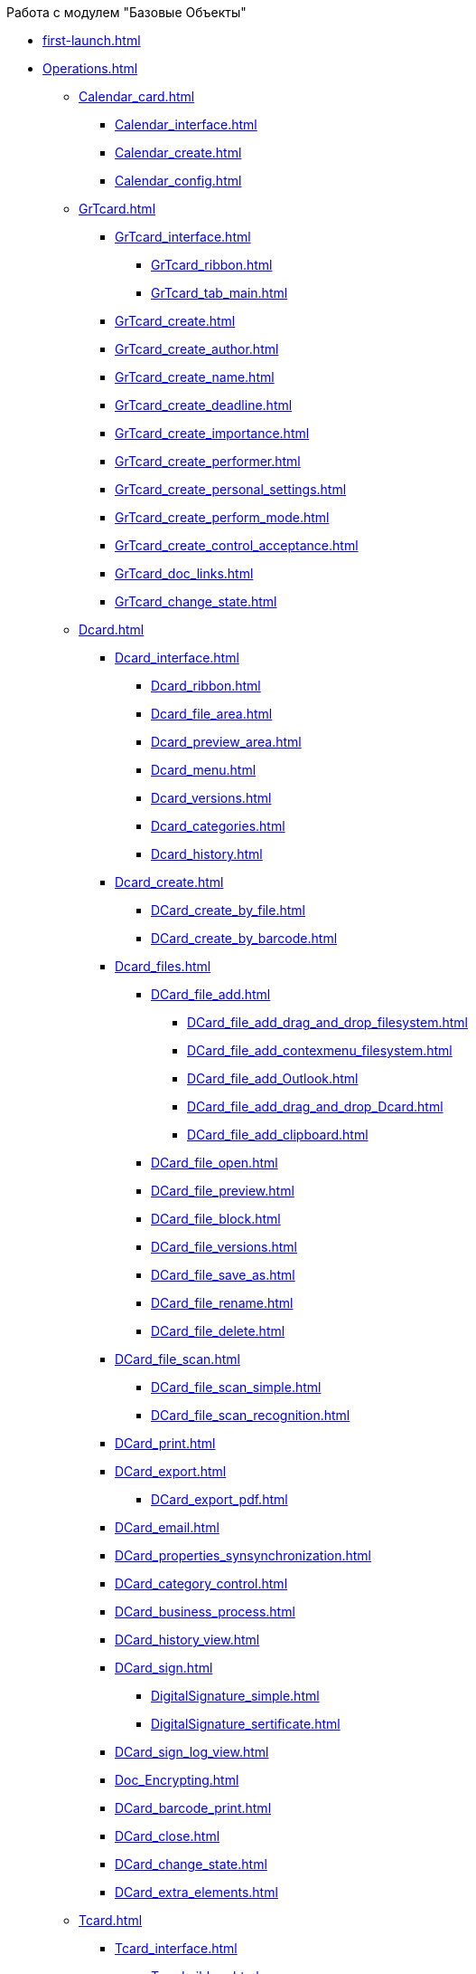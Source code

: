 .Работа с модулем "Базовые Объекты"
* xref:first-launch.adoc[]
* xref:Operations.adoc[]
** xref:Calendar_card.adoc[]
*** xref:Calendar_interface.adoc[]
*** xref:Calendar_create.adoc[]
*** xref:Calendar_config.adoc[]
** xref:GrTcard.adoc[]
*** xref:GrTcard_interface.adoc[]
**** xref:GrTcard_ribbon.adoc[]
**** xref:GrTcard_tab_main.adoc[]
*** xref:GrTcard_create.adoc[]
*** xref:GrTcard_create_author.adoc[]
*** xref:GrTcard_create_name.adoc[]
*** xref:GrTcard_create_deadline.adoc[]
*** xref:GrTcard_create_importance.adoc[]
*** xref:GrTcard_create_performer.adoc[]
*** xref:GrTcard_create_personal_settings.adoc[]
*** xref:GrTcard_create_perform_mode.adoc[]
*** xref:GrTcard_create_control_acceptance.adoc[]
*** xref:GrTcard_doc_links.adoc[]
*** xref:GrTcard_change_state.adoc[]
** xref:Dcard.adoc[]
*** xref:Dcard_interface.adoc[]
**** xref:Dcard_ribbon.adoc[]
**** xref:Dcard_file_area.adoc[]
**** xref:Dcard_preview_area.adoc[]
**** xref:Dcard_menu.adoc[]
**** xref:Dcard_versions.adoc[]
**** xref:Dcard_categories.adoc[]
**** xref:Dcard_history.adoc[]
*** xref:Dcard_create.adoc[]
**** xref:DCard_create_by_file.adoc[]
**** xref:DCard_create_by_barcode.adoc[]
*** xref:Dcard_files.adoc[]
**** xref:DCard_file_add.adoc[]
***** xref:DCard_file_add_drag_and_drop_filesystem.adoc[]
***** xref:DCard_file_add_contexmenu_filesystem.adoc[]
***** xref:DCard_file_add_Outlook.adoc[]
***** xref:DCard_file_add_drag_and_drop_Dcard.adoc[]
***** xref:DCard_file_add_clipboard.adoc[]
**** xref:DCard_file_open.adoc[]
**** xref:DCard_file_preview.adoc[]
**** xref:DCard_file_block.adoc[]
**** xref:DCard_file_versions.adoc[]
**** xref:DCard_file_save_as.adoc[]
**** xref:DCard_file_rename.adoc[]
**** xref:DCard_file_delete.adoc[]
*** xref:DCard_file_scan.adoc[]
**** xref:DCard_file_scan_simple.adoc[]
**** xref:DCard_file_scan_recognition.adoc[]
*** xref:DCard_print.adoc[]
*** xref:DCard_export.adoc[]
**** xref:DCard_export_pdf.adoc[]
*** xref:DCard_email.adoc[]
*** xref:DCard_properties_synsynchronization.adoc[]
*** xref:DCard_category_control.adoc[]
*** xref:DCard_business_process.adoc[]
*** xref:DCard_history_view.adoc[]
*** xref:DCard_sign.adoc[]
**** xref:DigitalSignature_simple.adoc[]
**** xref:DigitalSignature_sertificate.adoc[]
*** xref:DCard_sign_log_view.adoc[]
*** xref:Doc_Encrypting.adoc[]
*** xref:DCard_barcode_print.adoc[]
*** xref:DCard_close.adoc[]
*** xref:DCard_change_state.adoc[]
*** xref:DCard_extra_elements.adoc[]
** xref:Tcard.adoc[]
*** xref:Tcard_interface.adoc[]
**** xref:Tcard_ribbon.adoc[]
**** xref:Tcard_create_task.adoc[]
**** xref:Tcard_perform_log.adoc[]
**** xref:Tcard_log.adoc[]
**** xref:Tcard_settings.adoc[]
**** xref:Tcard_settings_extra.adoc[]
*** xref:Tcard_create.adoc[]
*** xref:Tcard_create_select_author.adoc[]
*** xref:Tcard_create_name.adoc[]
*** xref:Tcard_create_select_performer.adoc[]
*** xref:Tcard_create_deadline.adoc[]
*** xref:Tcard_create_remind.adoc[]
*** xref:Tcard_create_controll.adoc[]
*** xref:Tcard_perform_log_view.adoc[]
*** xref:Tcard_hand_delegating.adoc[]
*** xref:Tcard_performer_busines_calendar.adoc[]
*** xref:Tcard_routing_type.adoc[]
*** xref:Tcard_slavetask_type.adoc[]
*** xref:Tcard_reject_comment_requst.adoc[]
*** xref:Tcard_copy_fields_to_slave_task.adoc[]
*** xref:Tcard_finish_settings.adoc[]
*** xref:Tcard_change_deadline.adoc[]
*** xref:Tcard_print.adoc[]
*** xref:Tcard_change_state.adoc[]
**** xref:Tcard_changestate_start.adoc[]
**** xref:Tcard_changestate_to_work.adoc[]
**** xref:Tcard_changestate_reject.adoc[]
**** xref:Tcard_changestate_postpone.adoc[]
**** xref:Tcard_changestate_recall.adoc[]
**** xref:Tcard_changestate_delegate.adoc[]
**** xref:Tcard_changestate_acceptance.adoc[]
**** xref:Tcard_changestate_finish.adoc[]
**** xref:Tcard_changestate_stop.adoc[]
** xref:Card_extra_elements.adoc[]
*** xref:Card_extra_vote.adoc[]
*** xref:Card_extra_links.adoc[]
*** xref:Card_extra_perform_tree.adoc[]
*** xref:Integration_MS_Lynk.adoc[]
** xref:WorkInMailClient.adoc[]
*** xref:Receive_Messages.adoc[]
**** xref:Elements_basic.adoc[]
**** xref:Reply_Email.adoc[]
**** xref:Error_Messages.adoc[]
*** xref:Work_with_Task.adoc[]
**** xref:Task_ReceiveByEmail.adoc[]
**** xref:Addin_Opening_TaskDV_Cards.adoc[]
**** xref:Tasks_Work.adoc[]
**** xref:Tasks_Reject.adoc[]
**** xref:Tasks_Delegate.adoc[]
**** xref:Tasks_Completion.adoc[]
**** xref:Doc_Reviewing_Document.adoc[]
**** xref:Task_Fulfil_Replace_Temp.adoc[]
**** xref:Alternative_Performance_Tasks.adoc[]
*** xref:Work_with_Documents.adoc[]
**** xref:Doc_View.adoc[]
**** xref:Doc_View_Attributes.adoc[]
*** xref:Approval_and_Signing.adoc[]